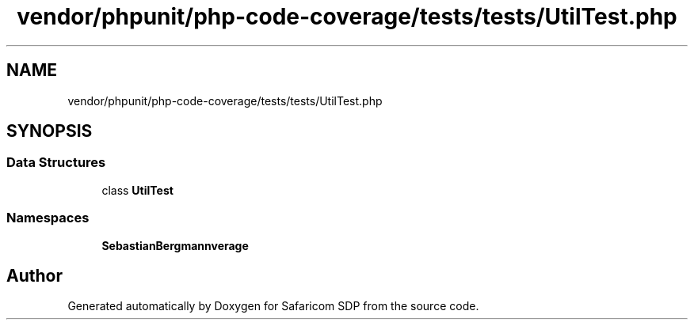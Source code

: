.TH "vendor/phpunit/php-code-coverage/tests/tests/UtilTest.php" 3 "Sat Sep 26 2020" "Safaricom SDP" \" -*- nroff -*-
.ad l
.nh
.SH NAME
vendor/phpunit/php-code-coverage/tests/tests/UtilTest.php
.SH SYNOPSIS
.br
.PP
.SS "Data Structures"

.in +1c
.ti -1c
.RI "class \fBUtilTest\fP"
.br
.in -1c
.SS "Namespaces"

.in +1c
.ti -1c
.RI " \fBSebastianBergmann\\CodeCoverage\fP"
.br
.in -1c
.SH "Author"
.PP 
Generated automatically by Doxygen for Safaricom SDP from the source code\&.
